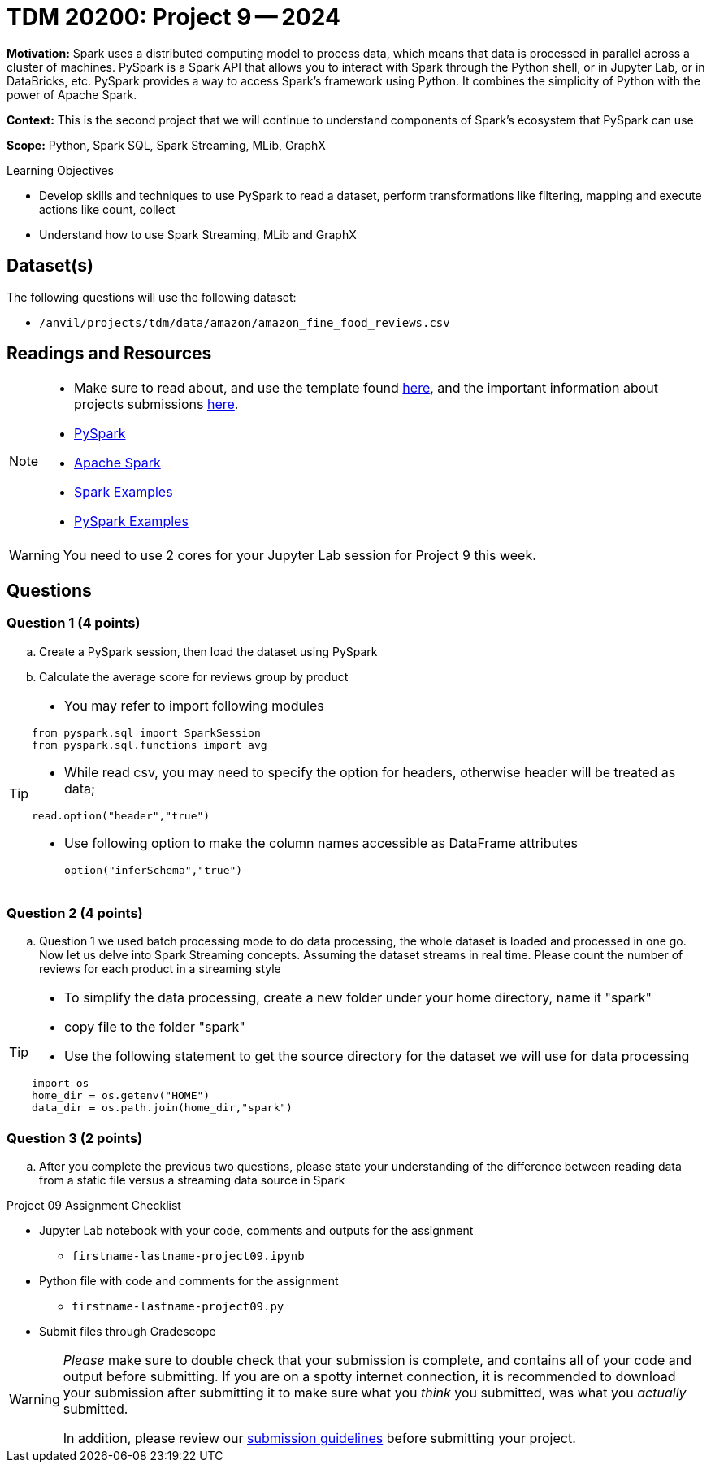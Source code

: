 = TDM 20200: Project 9 -- 2024

**Motivation:** Spark uses a distributed computing model to process data, which means that data is processed in parallel across a cluster of machines. PySpark is a Spark API that allows you to interact with Spark through the Python shell, or in Jupyter Lab, or in DataBricks, etc. PySpark provides a way to access Spark's framework using Python. It combines the simplicity of Python with the power of Apache Spark.

**Context:** This is the second project that we will continue to understand components of Spark's ecosystem that PySpark can use

**Scope:** Python, Spark SQL, Spark Streaming, MLib, GraphX

.Learning Objectives
****
- Develop skills and techniques to use PySpark to read a dataset, perform transformations like filtering, mapping and execute actions like count, collect 
- Understand how to use Spark Streaming, MLib and GraphX
****

== Dataset(s)

The following questions will use the following dataset:

- `/anvil/projects/tdm/data/amazon/amazon_fine_food_reviews.csv`


== Readings and Resources

[NOTE]
====
- Make sure to read about, and use the template found xref:templates.adoc[here], and the important information about projects submissions xref:submissions.adoc[here].
- https://the-examples-book.com/starter-guides/data-engineering/containers/pyspark[PySpark]
- https://spark.apache.org/docs/latest/[Apache Spark]
- https://sparkbyexamples.com/[Spark Examples]
- https://www.analyticsvidhya.com/blog/2022/10/most-important-pyspark-functions-with-example/[PySpark Examples]
====

[WARNING]
====
You need to use 2 cores for your Jupyter Lab session for Project 9 this week.
====


== Questions

=== Question 1 (4 points)

.. Create a PySpark session, then load the dataset using PySpark 
.. Calculate the average score for reviews group by product

[TIP]
====
- You may refer to import following modules 
[source, python]
----
from pyspark.sql import SparkSession
from pyspark.sql.functions import avg
----

- While read csv, you may need to specify the option for headers, otherwise header will be treated as data;
[source,python]
----
read.option("header","true") 
----
- Use following option to make the column names accessible as DataFrame attributes
[source,python]
option("inferSchema","true")
====
 

=== Question 2 (4 points)

.. Question 1 we used batch processing mode to do data processing, the whole dataset is loaded and processed in one go. Now let us delve into Spark Streaming concepts. Assuming the dataset streams in real time. Please count the number of reviews for each product in a streaming style

[TIP]
====
- To simplify the data processing, create a new folder under your home directory, name it "spark"
- copy file to the folder "spark"
 
- Use the following statement to get the source directory for the dataset we will use for data processing

[source,python]
----
import os
home_dir = os.getenv("HOME")
data_dir = os.path.join(home_dir,"spark")
----
====
 

=== Question 3 (2 points)

.. After you complete the previous two questions, please state your understanding of the difference between reading data from a static file versus a streaming data source in Spark
 

Project 09 Assignment Checklist
====
* Jupyter Lab notebook with your code, comments and outputs for the assignment
    ** `firstname-lastname-project09.ipynb` 
* Python file with code and comments for the assignment
    ** `firstname-lastname-project09.py`
 
* Submit files through Gradescope
====

[WARNING]
====
_Please_ make sure to double check that your submission is complete, and contains all of your code and output before submitting. If you are on a spotty internet connection, it is recommended to download your submission after submitting it to make sure what you _think_ you submitted, was what you _actually_ submitted.

In addition, please review our xref:projects:current-projects:submissions.adoc[submission guidelines] before submitting your project.
====